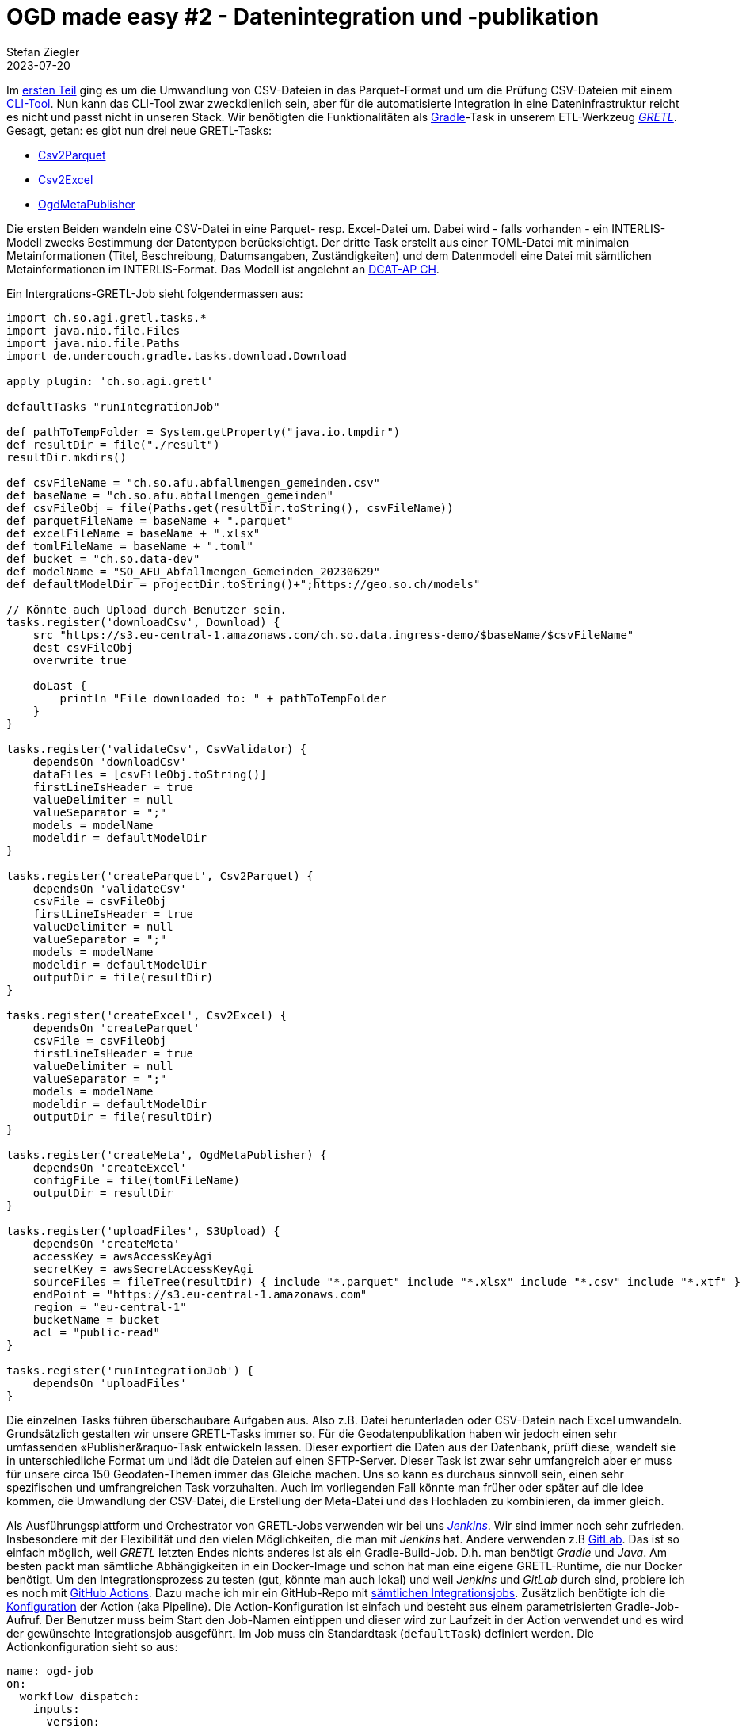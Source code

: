 = OGD made easy #2 - Datenintegration und -publikation
Stefan Ziegler
2023-07-20
:jbake-type: post
:jbake-status: published
:jbake-tags: OGD,INTERLIS,Java,CSV,Parquet,GRETL
:idprefix:

Im http://blog.sogeo.services/blog/2023/07/10/ogd-made-easy-01.html[ersten Teil] ging es um die Umwandlung von CSV-Dateien in das Parquet-Format und um die Prüfung CSV-Dateien mit einem https://github.com/edigonzales/csv2parquet[CLI-Tool]. Nun kann das CLI-Tool zwar zweckdienlich sein, aber für die automatisierte Integration in eine Dateninfrastruktur reicht es nicht und passt nicht in unseren Stack. Wir benötigten die Funktionalitäten als https://gradle.org[Gradle]-Task in unserem ETL-Werkzeug https://github.com/sogis/gretl[_GRETL_]. Gesagt, getan: es gibt nun drei neue GRETL-Tasks:

- https://github.com/sogis/gretl/blob/master/docs/user/index.md#csv2parquet-incubating[Csv2Parquet]
- https://github.com/sogis/gretl/blob/master/docs/user/index.md#csv2excel-incubating[Csv2Excel]
- https://github.com/sogis/gretl/blob/master/docs/user/index.md#ogdmetapublisher-incubating[OgdMetaPublisher]

Die ersten Beiden wandeln eine CSV-Datei in eine Parquet- resp. Excel-Datei um. Dabei wird - falls vorhanden - ein INTERLIS-Modell zwecks Bestimmung der Datentypen berücksichtigt. Der dritte Task erstellt aus einer TOML-Datei mit minimalen Metainformationen (Titel, Beschreibung, Datumsangaben, Zuständigkeiten) und dem Datenmodell eine Datei mit sämtlichen Metainformationen im INTERLIS-Format. Das Modell ist angelehnt an https://www.dcat-ap.ch/[DCAT-AP CH]. 

Ein Intergrations-GRETL-Job sieht folgendermassen aus:

[source,java,linenums]
----
import ch.so.agi.gretl.tasks.*
import java.nio.file.Files
import java.nio.file.Paths
import de.undercouch.gradle.tasks.download.Download

apply plugin: 'ch.so.agi.gretl'

defaultTasks "runIntegrationJob"

def pathToTempFolder = System.getProperty("java.io.tmpdir")
def resultDir = file("./result")
resultDir.mkdirs()

def csvFileName = "ch.so.afu.abfallmengen_gemeinden.csv" 
def baseName = "ch.so.afu.abfallmengen_gemeinden"
def csvFileObj = file(Paths.get(resultDir.toString(), csvFileName))
def parquetFileName = baseName + ".parquet"
def excelFileName = baseName + ".xlsx"
def tomlFileName = baseName + ".toml"
def bucket = "ch.so.data-dev"
def modelName = "SO_AFU_Abfallmengen_Gemeinden_20230629"
def defaultModelDir = projectDir.toString()+";https://geo.so.ch/models"

// Könnte auch Upload durch Benutzer sein.
tasks.register('downloadCsv', Download) {
    src "https://s3.eu-central-1.amazonaws.com/ch.so.data.ingress-demo/$baseName/$csvFileName"
    dest csvFileObj 
    overwrite true

    doLast {
        println "File downloaded to: " + pathToTempFolder
    }
}

tasks.register('validateCsv', CsvValidator) {    
    dependsOn 'downloadCsv'
    dataFiles = [csvFileObj.toString()]
    firstLineIsHeader = true
    valueDelimiter = null
    valueSeparator = ";"
    models = modelName
    modeldir = defaultModelDir
}

tasks.register('createParquet', Csv2Parquet) {    
    dependsOn 'validateCsv'
    csvFile = csvFileObj
    firstLineIsHeader = true
    valueDelimiter = null
    valueSeparator = ";"
    models = modelName
    modeldir = defaultModelDir
    outputDir = file(resultDir)
}

tasks.register('createExcel', Csv2Excel) {
    dependsOn 'createParquet'
    csvFile = csvFileObj
    firstLineIsHeader = true
    valueDelimiter = null
    valueSeparator = ";"
    models = modelName
    modeldir = defaultModelDir
    outputDir = file(resultDir)
}

tasks.register('createMeta', OgdMetaPublisher) {
    dependsOn 'createExcel'
    configFile = file(tomlFileName)
    outputDir = resultDir
}

tasks.register('uploadFiles', S3Upload) {
    dependsOn 'createMeta'
    accessKey = awsAccessKeyAgi
    secretKey = awsSecretAccessKeyAgi
    sourceFiles = fileTree(resultDir) { include "*.parquet" include "*.xlsx" include "*.csv" include "*.xtf" }
    endPoint = "https://s3.eu-central-1.amazonaws.com"
    region = "eu-central-1"
    bucketName = bucket
    acl = "public-read"
}

tasks.register('runIntegrationJob') {
    dependsOn 'uploadFiles'
}
----

Die einzelnen Tasks führen überschaubare Aufgaben aus. Also z.B. Datei herunterladen oder CSV-Datein nach Excel umwandeln. Grundsätzlich gestalten wir unsere GRETL-Tasks immer so. Für die Geodatenpublikation haben wir jedoch einen sehr umfassenden &laquo;Publisher&raquo-Task entwickeln lassen. Dieser exportiert die Daten aus der Datenbank, prüft diese, wandelt sie in unterschiedliche Format um und lädt die Dateien auf einen SFTP-Server. Dieser Task ist zwar sehr umfangreich aber er muss für unsere circa 150 Geodaten-Themen immer das Gleiche machen. Uns so kann es durchaus sinnvoll sein, einen sehr spezifischen und umfrangreichen Task vorzuhalten. Auch im vorliegenden Fall könnte man früher oder später auf die Idee kommen, die Umwandlung der CSV-Datei, die Erstellung der Meta-Datei und das Hochladen zu kombinieren, da immer gleich. 

Als Ausführungsplattform und Orchestrator von GRETL-Jobs verwenden wir bei uns https://www.jenkins.io/[_Jenkins_]. Wir sind immer noch sehr zufrieden. Insbesondere mit der Flexibilität und den vielen Möglichkeiten, die man mit _Jenkins_ hat. Andere verwenden z.B https://gitlab.com/[GitLab]. Das ist so einfach möglich, weil _GRETL_ letzten Endes nichts anderes ist als ein Gradle-Build-Job. D.h. man benötigt _Gradle_ und _Java_. Am besten packt man sämtliche Abhängigkeiten in ein Docker-Image und schon hat man eine eigene GRETL-Runtime, die nur Docker benötigt. Um den Integrationsprozess zu testen (gut, könnte man auch lokal) und weil _Jenkins_ und _GitLab_ durch sind, probiere ich es noch mit https://github.com/features/actions[GitHub Actions]. Dazu mache ich mir ein GitHub-Repo mit https://github.com/edigonzales/ogd-jobs[sämtlichen Integrationsjobs]. Zusätzlich benötigte ich die https://github.com/edigonzales/ogd-jobs/blob/main/.github/workflows/main.yaml[Konfiguration] der Action (aka Pipeline). Die Action-Konfiguration ist einfach und besteht aus einem parametrisierten Gradle-Job-Aufruf. Der Benutzer muss beim Start den Job-Namen eintippen und dieser wird zur Laufzeit in der Action verwendet und es wird der gewünschte Integrationsjob ausgeführt. Im Job muss ein Standardtask (`defaultTask`) definiert werden. Die Actionkonfiguration sieht so aus:

[source,yaml,linenums]
----
name: ogd-job
on:
  workflow_dispatch:
    inputs:
      version:
        description: 'identifier?'
        required: true

jobs:  
  dataIntegration:
    env:
      ORG_GRADLE_PROJECT_awsAccessKeyAgi: ${{secrets.AWS_ACCESS_KEY_ID}}
      ORG_GRADLE_PROJECT_awsSecretAccessKeyAgi: ${{secrets.AWS_SECRET_ACCESS_KEY}}

    runs-on: ubuntu-latest

    container:
      image: sogis/gretl:latest

    steps:
      - uses: actions/checkout@v3

      - name: Run GRETL job
        run: |
          gradle -b ${{ github.event.inputs.version }}/build.gradle --init-script /home/gradle/init.gradle --no-daemon
----

Das Interessante sind die Zeilen 17 und 18. Hier wird definiert _in_ welchem Container der Job laufen soll. Wir wählen unser GRETL-Image. Nachfolgende Action-Steps werden direkt in diesem Container ausgeführt. Wir könnten auch ohne Dockerimage auskommen. Dann müssen aber die Abhängigkeiten von GRETL (als Gradle-Plugin) aus verschiedenen Maven-Repositories herunterladen werden, d.h. die Repositories müssen online sein. Mit Docker-Container dünkt es mich eleganter und zuverlässiger.




Das 

eigenes Dockerimage


wo läuft das der prozess.

data-



Ob https://so.ch[wir] überhaupt mal OGD machen werden, steht noch in den Sternen. Es schadet aber wohl nichts, sich ein paar Gedanken zu den Abläufen und dem Einsatz und Zusammenspiel einzelner Komponenten zu machen. Synergien zu den Prozessen und den Werkzeugen unserer https://geo.so.ch/[GDI] gibt es mit genügend grosser Wahrscheinlichkeit.

CSV-Dateien spielen anscheinend eine https://www.stadt-zuerich.ch/portal/de/index/ogd/werkstatt/csv.html[grosse] https://www.zh.ch/de/politik-staat/opendata/leitlinien.html#-932898780[Rolle]. Gehen wir also davon aus, dass Fachstellen ihre offenen Daten im CSV-Format anliefern. Ein paar Fragen, die sich stellen:

- Wie beschreibt man CSV-Daten? (z.B. Was bedeutet das Attribut <xxx> genau?)
- Wie kontrolliert man CSV-Daten?
- Soll man neben CSV (und dem Klassiker XLSX) noch weitere, &laquo;bessere&raquo; Formate bereitstellen?

Die ersten beiden Fragestellungen lassen sich mit INTERLIS erledigen. Eine Antwort auf die letzte Frage könnte https://en.wikipedia.org/wiki/Apache_Parquet[Parquet] sein. Parquet ist ein spaltenorientiertes Dateiformat. Die Spezifikation ist quelloffen. Es eignet sich gut für die Abfrage und Verarbeitung von Daten. Und vielleicht am Profansten: Es gibt Datentypen, Rätselraten war gestern.

Was nun CSV mit INTERLIS zu tun hat und wie man eine CSV-Datei in eine Parquet-Datei umwandeln kann, zeige ich anhand meines kleinen Prototypes https://github.com/edigonzales/csv2parquet[_csv2parquet_]. Es handelt sich dabei um eine Java-Kommandozeilenanwendung und dient momentan vor allem Anschauungs- und Testzwecken. Früher oder später würde die Umwandlung bei uns wohl in unserem ETL-Werkzeug https://github.com/sogis/gretl[_GRETL_] integriert werden. Heruntergeladen werden kann die aktuellste Version https://github.com/edigonzales/csv2parquet/releases/[hier]. Die Zip-Datei entpacken und das Shell-Skript resp. die Batch-Datei auführen:

[source,xml,linenums]
----
./bin/csv2parquet --help
----

In der Konsole sollte der Hilfetext erscheinen. Die Anforderungen an die Anwendung sind moderat (Java 8 reicht). Leider muss man gefühlt das halbe Internet herunterladen. Die Zip-Datei ist circa 70MB gross. Der Grund dafür sind die - für mich und viele anderen - unnötigen Hadoop-Abhängigkeiten der https://github.com/apache/parquet-mr[Parquet-Bibliothek]. Es gibt einen https://issues.apache.org/jira/browse/PARQUET-1822?page=com.atlassian.jira.plugin.system.issuetabpanels%3Aall-tabpanel[Issue] dazu. Vergessen wir das aber wieder und konzentrieren uns auf die Funktionen und erstellen die erste Parquet-Datei aus einer CSV-Datei. Ausgewählt habe ich die https://raw.githubusercontent.com/edigonzales/csv2parquet/b9172dd298f7b55a45eb89e4deb0b5009de58300/src/test/data/bewilligte_erdwaermeanlagen/bewilligte_erdwaermeanlagen.csv[bewilligten Erdwärmeanlagen]. Das https://afu.so.ch[Amt für Umwelt] stellt viele Daten bereits heute freundlicherweise https://so.ch/verwaltung/bau-und-justizdepartement/amt-fuer-umwelt/umweltdaten/[online]. Der einfachst mögliche Aufruf ist:


[source,xml,linenums]
----
./bin/csv2parquet -i bewilligte_erdwaermeanlagen.csv
----

Damit das einfach so funktioniert, werden von der Software Annahmen bezüglich des Trennzeichens (Separator) und des Feldtrenners (Delimiter) getroffen. Standardwert für das Trennzeichen ist ein Semikolon und für den Feldtrenner ein leeres Zeichen (also kein Feldtrenner). Das entspricht dem Output von Excel:

[source,xml,linenums]
----
jahr;anfragen;bewilligte_anlagen;durchschnittlicher_oelpreis_pro_1000_liter;bewilligte_erdsonden;bewilligte_erdkollektoren;sondenlaenge_km;heizleistung_kw;internet_clicks_durchschnitt_pro_monat
1991;28;28;;26;2;;;
1992;67;33;;26;7;;;
1993;99;26;;24;2;;;
----

Wenn kein Zielverzeichnis (`--output`) angegeben wird, wird versucht die Parquet-Datei in das Quellverzeichnis zu schreiben. Jetzt haben wir zwar eine Parquet-Datei aber wie kann man sie anschauen? Für ganz rasches Quick 'n' Dirty reicht mir (eher aus Entwicklersicht) ein Online-Viewer, z.B. https://www.parquet-viewer.com/. Der Viewer hat anscheinend gerade in den letzten paar Tagen ein Update erfahren und einige Features sind nicht mehr gratis. Es gibt aber auch noch andere Möglichkeiten relativ einfach eine Parquet-Datei anzuschauen: Und zwar mit https://dbeaver.io/[_dbeaver_]. Wenn man _dbeaver_ sowieso in Betrieb hat, muss man einmalig einen zusätzlichen https://duckdb.org/docs/guides/sql_editors/dbeaver.html[Treiber installieren] (basierend auf _DuckDB_). Wurde der Treiber installiert, kann man mit einem simplen https://duckdb.org/docs/guides/import/parquet_import[`SELECT`] die Daten anzeigen lassen:

image::../../../../../images/ogd-made-easy-01/dbeaver01.png[alt="Parquet in dbeaver", align="center"]

Mit `DESCRIBE SELECT` kann man Informationen über die Attribute anzeigen und es fällt auf, dass der Datentyp immer Text ist:

image::../../../../../images/ogd-made-easy-01/dbeaver02.png[alt="Describe Parquet in dbeaver", align="center"]

Wie man das ändern kann, zeige ich gleich. Vorher möchte ich erläutern, wie man mit unterschiedlichen Trennzeichen und Feldtrennern umgeht. Als Beispiel verwende ich den gleichen https://raw.githubusercontent.com/edigonzales/csv2parquet/8a8b611928eb03be56d50f30a39ca31360dbfa24/src/test/data/bewilligte_erdwaermeanlagen/bewilligte_erdwaermeanlagen_komma_anfuehrungszeichen.csv[Datensatz] aber mit einem Komma als Trennzeichen und Anführungszeichen als Feldtrenner.

[source,csv,linenums]
----
"jahr","anfragen","bewilligte_anlagen","durchschnittlicher_oelpreis_pro_1000_liter","bewilligte_erdsonden","bewilligte_erdkollektoren","sondenlaenge_km","heizleistung_kw","internet_clicks_durchschnitt_pro_monat"
"1991","28","28","","26","2","","",""
"1992","67","33","","26","7","","",""
"1993","99","26","","24","2","","",""
----

Wenn ich _csv2parquet_ gleich wie im ersten Aufruf verwende, wird das mit einem Fehler (&laquo;org.apache.avro.SchemaParseException&raquo;) quittiert. Das Problem ist eben, dass die Zeilen nicht geparsed werden können. Wir müssen _csv2parquet_ mit dem richtigen Feld- und Trennzeichen konfigurieren. Das geschieht mit einer TOML-Datei:

[source,toml,linenums]
----
["ch.so.afu.bewilligte_erdwaermeanlagen"]
firstLineIsHeader=true
valueSeparator=","
valueDelimiter="\""
----

Was zwischen den eckigen Klammern steht, spielt momentan noch keine Rolle. Wichtig ist jedoch, dass der Text dazwischen immer zwischen Anführungszeichen steht. Die drei Optionen sind selbsterklärend. Das Anführungszeichen als Feldtrenner muss escaped werden. Der Aufruf ändert sich zu:


[source,xml,linenums]
----
./bin/csv2parquet -c config.toml -i bewilligte_erdwaermeanlagen_komma_anfuehrungszeichen.csv
----

Es resultiert wiederum eine Parquet-Datei, die aus reinen Text-Attributen besteht. Als weitere Option steht `encoding` zur Verfügung, um z.B. `ISO-8859-1` encodierte CSV-Dateien korrekt lesen zu können (Standard ist `UTF-8`).

Was augenfällig sein sollte, ist die Tatsache, dass man immer den Feldtrenner verwenden _muss_. Man kann also keine CSV-Dateien verwenden, in der z.B. Texte mit Anführungszeichen begrenzt werden, numerische Werte aber nicht. Zuerst fand ich das nicht gut, dann sehr gut, nun bin ich eher hin- und hergerissen. Malesh, ist nun mal so und müsste in der darunterliegenden Bibliothek geändert werden und verliert vor allem den Schrecken, wenn wir endlich INTERLIS ins Spiel bringen.

Man will wahrscheinlich die Daten, die geliefert werden, für die Anwender relativ gut beschreiben. Beschreibe ich die Daten akkurat, kann ich diese entsprechend der Beschreibug auch prüfen. Dank der Beschreibung der Daten kann ich ebenfalls den Datentyp in der Parquet-Datei definieren und muss mich nicht mit &laquo;Text&raquo; zufrieden geben. Für das alles kann man INTERLIS und sein Tool-Ökosystem verwenden. Auf der Hand liegt, dass für die Beschreibung ein INTERLIS-Modell verwendet wird. In unserem Fall mit den bewilligten Erdwärmeanlagen kann das so aussehen:

[source,xml,linenums]
----
INTERLIS 2.3;

MODEL SO_AFU_Bewilligte_Erdwaermeanlagen_20230616 (de)
AT "https://agi.so.ch"
VERSION "2023-06-16"  =

  TOPIC Bewilligte_Erdwaermeanlagen =

    CLASS Bewilligte_Erdwaermeanlagen =      
      /** Erhebungsjahr
       */
      jahr : MANDATORY INTERLIS.GregorianYear;
      /** Anzahl Anfragen
       */      
      anfragen : MANDATORY 0 .. 100000;
      /** Anzahl bewilligte Anlagen
       */      
      bewilligte_anlagen : 0 .. 100000;
      /** Durchschnittlicher Erdölpries pro 1000 Liter
       */      
      durchschnittlicher_oelpreis_pro_1000_liter : 0 .. 10000;
      /** Bewilligte Erdsonden
       */      
      bewilligte_erdsonden : 0 .. 100000;
      /** Bewilligte Erdkollektoren
       */      
      bewilligte_erdkollektoren: 0 .. 100000;
      /** Gesamte Bohrmeter / Sondenlänge in Kilometer
       */      
      sondenlaenge_km : 0.000 .. 10000.000;
      /** Gesamte Heizleistung in Kilowatt
       */      
      heizleistung_kw : 0.000 .. 10000.000;
      /** Anzahl Onlineanfragen via Web GIS Client
       */      
      internet_clicks_durchschnitt_pro_monat : 0 .. 100000;
    END Bewilligte_Erdwaermeanlagen;

  END Bewilligte_Erdwaermeanlagen;

END SO_AFU_Bewilligte_Erdwaermeanlagen_20230616.
----

Ins Auge springen zwei Dinge: die Beschreibung der Attribute und natürlich die Definition der Datentypen. Im vorliegenden Fall nicht sonderlich spannend, aber immerhin gibt es &laquo;Jahr&raquo;, &laquo;Integer&raquo; und sowas wie &laquo;Double&raquo;.

Schön und gut aber wie hilft mir das weiter? Hier kommt die https://github.com/claeis/iox-ili[iox-ili]- resp. https://github.com/claeis/iox-wkf[iox-wkf]-Bibliothek zum Zuge. Sie werden zwar vor allem in _ili2db_ und _ilivalidator_ eingesetzt, man kann damit eben auch z.B einen CSV-Reader oder Parquet-Writer implementieren. Ersteres haben wir vor Jahren bereits für https://github.com/sogis/gretl/[_GRETL_] gemacht. Hat man einen solchen IOX-Reader, ist es nicht mehr weit zum CSV-Validator, der sich ebenfalls leicht implementieren lässt und somit gleich/ähnlich wie _ilivalidator_ funktioniert. Der Clou ist, dass das alles mit einem INTERLIS-Modell gesteuert wird. 

Für mich hiess das, ich musste vor allem zuerst den https://github.com/edigonzales/iox-parquet[Parquet-IOX-Writer] programmieren. Den CSV-IOX-Reader und den CSV-Validator gab es in _GRETL_ bereits (bissle copy/paste mit Anpassungen...). Der Parquet-IOX-Writer hat mich einiges an Nerven gekostet: Der ganze Umgang mit Datum und Zeit scheint mir für Normalsterbliche mühsam. Grundsätzlich kennt Parquet UTC-berichtigte und lokale Zeiten. Ich wollte lokale Zeiten verwenden. Leider gab es einen hässlichen Bug. Aber Open Source to the Rescue: https://github.com/apache/parquet-mr/pull/1115[Man fixe es halt].

Die TOML-Datei muss nun um eine Zeile erweitert werden. Es muss definiert werden, welches Modell verwendet werden soll. Die Modelldatei darf dabei in einem Modellrepository sein oder im gleichen Verzeichnis wie die CSV-Datei vorliegen:

[source,toml,linenums]
----
["ch.so.afu.bewilligte_erdwaermeanlagen"]
firstLineIsHeader=true
valueSeparator=";"
models="SO_AFU_Bewilligte_Erdwaermeanlagen_20230616"
----

Ich verwende wieder die erste CSV-Datei (Export aus Excel). Aus diesem Grund habe ich &laquo;valueDelimiter&raquo; entfernt. Der Aufruf bleibt gleich wie vorhin:

[source,xml,linenums]
----
./bin/csv2parquet -c config.toml -i bewilligte_erdwaermeanlagen.csv
----

In der Konsole erscheint der bekannte Output von _ilivalidator_. Die resultierende Parquet-Datei schauen wir uns in _dbeaver_ nochmals an:

image::../../../../../images/ogd-made-easy-01/dbeaver03.png[alt="Describe Parquet with data types in dbeaver", align="center"]

Und siehe da: plötzlich sind da unterschiedliche Datentypen. Die Konfig-Datei könnte zukünftig in einem http://blog.sogeo.services/blog/2023/05/10/interlis-leicht-gemacht-number-35.html[Datenrepository bereitgestellt] werden. Dann würde ein Aufruf à la `-c ilidata:<identifier>` reichen und sie müsste nicht lokal vorliegen.

Mit der Verwendung von _ilivalidator_ und INTERLIS als Validierungskomponente steht nun die Türe offen für alles was die beiden hergeben. Ein anderer https://raw.githubusercontent.com/edigonzales/csv2parquet/2b1e930754e0f618c705f9b929bb01c59167747b/src/test/data/abfallmengen_gemeinden/abfallmengen_gemeinden.csv[Test-Datensatz] beinhaltet die Abfallmengen pro Gemeinde pro Jahr und pro Abfallart. Das Modell sieht so aus:

[source,xml,linenums]
----
INTERLIS 2.3;

MODEL SO_AFU_Abfallmengen_Gemeinden_20230629 (de)
AT "https://afu.so.ch"
VERSION "2023-06-29"  =

  TOPIC Abfallmengen_Gemeinden =

    CLASS Abfallmengen_Gemeinden =      
      /** Erhebungsjahr
       */
      jahr : MANDATORY INTERLIS.GregorianYear;
      /** Art des Abfalls
       */      
      abfallart : MANDATORY TEXT*100;
      /** Kilogramm Abfall pro Einwohner
       */      
      abfall_kg_pro_einwohner : MANDATORY 0.00 .. 1000.00;
      /** Was bedeutet das genau?
       */      
      wiederverwertung : MANDATORY (ja, nein); 
      /** Aufzählabfallartersatz und Showcase für Constraints.
       */     
      !!@ ilivalid.msg = "Falscher Wert im Attribut 'abfallart': '{abfallart}'"
      MANDATORY CONSTRAINT abfallart=="Kehricht" OR abfallart=="Kehricht / Sperrgut" OR abfallart=="Papier / Karton" OR abfallart=="Grüngut" OR abfallart=="Textil" OR abfallart=="Weissblech" OR abfallart=="Aluminium" OR abfallart=="Metalle" OR abfallart=="Motoren / Speiseöl" OR abfallart=="Sonderabfälle" OR abfallart=="Strassensammlerschlamm" OR abfallart=="Wischgut" OR abfallart=="Glas (Glasbruch + Glassand)";
    END Abfallmengen_Gemeinden;

  END Abfallmengen_Gemeinden;

END SO_AFU_Abfallmengen_Gemeinden_20230629.
----

Das Modell verwendet für das Attribut `wiederverwendung` einen Aufzähltyp, d.h. es darf nur `ja` oder `nein` als Wert verwendet werden. Sehr hässlich aber wirkungsvoll ist der `MANDATORY CONSTRAINT`. Er dient als Ersatz für einen Aufzähltyp und prüft, ob nur erlaubte Abfallarten vorhanden sind. Man ist mit der Prüfung nicht auf das einzelne Objekte / den einzelnen Record eingeschränkt. Mit einem `SET CONSTRAINT` lassen sich Dinge über verschiedene Objekte / den ganzen Datensatz hinweg prüfen. So als spontanes Beispiel: Die Gesamtzahl der gelieferten Objekte darf einen bestimmten Wert nicht überschreiten: `SET CONSTRAINT INTERLIS.objectCount(ALL)==100;`. Oder noch bisschen exotischer ein Plausiblity Constraint, der prüft, ob ein Prozentteil der Objekte eine Bedingung erfüllen (z.B. `abfall_kg_pro_einwohner` muss in mindestens 30 Prozent der Fälle kleiner als 500 Kilogramm sein). Alles Dank INTERLIS frei Haus: korrekte Datentypen und eine sehr mächtige Datenprüfung.






